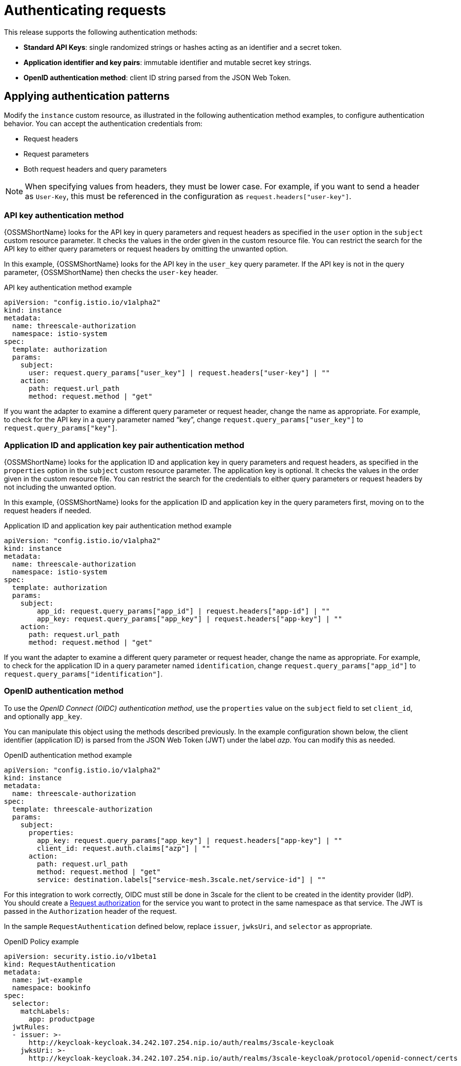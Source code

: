 // Module included in the following assemblies:
//
// * service_mesh/v1x/threescale_adapter/threescale-adapter.adoc
// * service_mesh/v2x/threescale_adapter/threescale-adapter.adoc

[id="ossm-threescale-authentication_{context}"]
= Authenticating requests
This release supports the following authentication methods:

* *Standard API Keys*: single randomized strings or hashes acting as an identifier and a secret token.
* *Application identifier and key pairs*: immutable identifier and mutable secret key strings.
* *OpenID authentication method*: client ID string parsed from the JSON Web Token.

[id="ossm-threescale-authentication-patterns_{context}"]
== Applying authentication patterns
Modify the `instance` custom resource, as illustrated in the following authentication method examples, to configure authentication behavior. You can accept the authentication credentials from:

* Request headers
* Request parameters
* Both request headers and query parameters

[NOTE]
====
When specifying values from headers, they must be lower case. For example, if you want to send a header as `User-Key`, this must be referenced in the configuration as `request.headers["user-key"]`.
====

[id="ossm-threescale-apikey-authentication_{context}"]
=== API key authentication method
{OSSMShortName} looks for the API key in query parameters and request headers as specified in the `user` option in the `subject` custom resource parameter. It checks the values in the order given in the custom resource file. You can restrict the search for the API key to either query parameters or request headers by omitting the unwanted option.

In this example, {OSSMShortName} looks for the API key in the `user_key` query parameter. If the API key is not in the query parameter, {OSSMShortName} then checks the `user-key` header.

.API key authentication method example

[source,yaml]
----
apiVersion: "config.istio.io/v1alpha2"
kind: instance
metadata:
  name: threescale-authorization
  namespace: istio-system
spec:
  template: authorization
  params:
    subject:
      user: request.query_params["user_key"] | request.headers["user-key"] | ""
    action:
      path: request.url_path
      method: request.method | "get"
----

If you want the adapter to examine a different query parameter or request header, change the name as appropriate. For example, to check for the API key in a query parameter named “key”, change `request.query_params["user_key"]` to `request.query_params["key"]`.

[id="ossm-threescale-appidapikey-authentication_{context}"]
=== Application ID and application key pair authentication method
{OSSMShortName} looks for the application ID and application key in query parameters and request headers, as specified in the `properties` option in the `subject` custom resource parameter. The application key is optional. It checks the values in the order given in the custom resource file. You can restrict the search for the credentials to either query parameters or request headers by not including the unwanted option.

In this example, {OSSMShortName} looks for the application ID and application key in the query parameters first, moving on to the request headers if needed.

.Application ID and application key pair authentication method example

[source,yaml]
----
apiVersion: "config.istio.io/v1alpha2"
kind: instance
metadata:
  name: threescale-authorization
  namespace: istio-system
spec:
  template: authorization
  params:
    subject:
        app_id: request.query_params["app_id"] | request.headers["app-id"] | ""
        app_key: request.query_params["app_key"] | request.headers["app-key"] | ""
    action:
      path: request.url_path
      method: request.method | "get"
----

If you want the adapter to examine a different query parameter or request header, change the name as appropriate. For example, to check for the application ID in a query parameter named `identification`, change `request.query_params["app_id"]` to `request.query_params["identification"]`.

[id="ossm-threescale-openid-authentication_{context}"]
=== OpenID authentication method
To use the _OpenID Connect (OIDC) authentication method_, use the `properties` value on the `subject` field to set `client_id`, and optionally `app_key`.

You can manipulate this object using the methods described previously. In the example configuration shown below, the client identifier (application ID) is parsed from the JSON Web Token (JWT) under the label _azp_. You can modify this as needed.

.OpenID authentication method example

[source,yaml]
----
apiVersion: "config.istio.io/v1alpha2"
kind: instance
metadata:
  name: threescale-authorization
spec:
  template: threescale-authorization
  params:
    subject:
      properties:
        app_key: request.query_params["app_key"] | request.headers["app-key"] | ""
        client_id: request.auth.claims["azp"] | ""
      action:
        path: request.url_path
        method: request.method | "get"
        service: destination.labels["service-mesh.3scale.net/service-id"] | ""
----

For this integration to work correctly, OIDC must still be done in 3scale for the client to be created in the identity provider (IdP). You should create a link:https://istio.io/latest/docs/tasks/security/authorization/authz-jwt/[Request authorization] for the service you want to protect in the same namespace as that service. The JWT is passed in the `Authorization` header of the request.

In the sample `RequestAuthentication` defined below, replace `issuer`, `jwksUri`, and `selector` as appropriate.

.OpenID Policy example

[source,yaml]
----
apiVersion: security.istio.io/v1beta1
kind: RequestAuthentication
metadata:
  name: jwt-example
  namespace: bookinfo
spec:
  selector:
    matchLabels:
      app: productpage
  jwtRules:
  - issuer: >-
      http://keycloak-keycloak.34.242.107.254.nip.io/auth/realms/3scale-keycloak
    jwksUri: >-
      http://keycloak-keycloak.34.242.107.254.nip.io/auth/realms/3scale-keycloak/protocol/openid-connect/certs
----

[id="ossm-threescale-hybrid-authentication_{context}"]
=== Hybrid authentication method
You can choose to not enforce a particular authentication method and accept any valid credentials for either method. If both an API key and an application ID/application key pair are provided, {OSSMShortName} uses the API key.

In this example, {OSSMShortName} checks for an API key in the query parameters, then the request headers. If there is no API key, it then checks for an application ID and key in the query parameters, then the request headers.

.Hybrid authentication method example

[source,yaml]
----
apiVersion: "config.istio.io/v1alpha2"
kind: instance
metadata:
  name: threescale-authorization
spec:
  template: authorization
  params:
    subject:
      user: request.query_params["user_key"] | request.headers["user-key"] |
      properties:
        app_id: request.query_params["app_id"] | request.headers["app-id"] | ""
        app_key: request.query_params["app_key"] | request.headers["app-key"] | ""
        client_id: request.auth.claims["azp"] | ""
    action:
      path: request.url_path
      method: request.method | "get"
      service: destination.labels["service-mesh.3scale.net/service-id"] | ""
----
